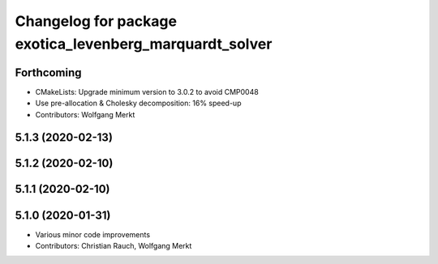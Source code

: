 ^^^^^^^^^^^^^^^^^^^^^^^^^^^^^^^^^^^^^^^^^^^^^^^^^^^^^^^^
Changelog for package exotica_levenberg_marquardt_solver
^^^^^^^^^^^^^^^^^^^^^^^^^^^^^^^^^^^^^^^^^^^^^^^^^^^^^^^^

Forthcoming
-----------
* CMakeLists: Upgrade minimum version to 3.0.2 to avoid CMP0048
* Use pre-allocation & Cholesky decomposition: 16% speed-up
* Contributors: Wolfgang Merkt

5.1.3 (2020-02-13)
------------------

5.1.2 (2020-02-10)
------------------

5.1.1 (2020-02-10)
------------------

5.1.0 (2020-01-31)
------------------
* Various minor code improvements
* Contributors: Christian Rauch, Wolfgang Merkt
